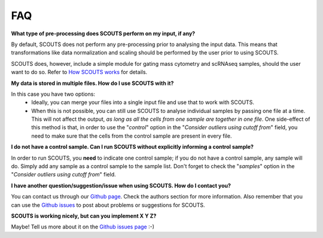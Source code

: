 FAQ
===

**What type of pre-processing does SCOUTS perform on my input, if any?**

By default, SCOUTS does not perform any pre-processing prior to analysing the input data. This means that transformations like data normalization and scaling should be performed by the user prior to using SCOUTS.

SCOUTS does, however, include a simple module for gating mass cytometry and scRNAseq samples, should the user want to do so. Refer to `How SCOUTS works <./work.html>`_ for details.

**My data is stored in multiple files. How do I use SCOUTS with it?**

In this case you have two options:
  - Ideally, you can merge your files into a single input file and use that to work with SCOUTS.
  - When this is not possible, you can still use SCOUTS to analyse individual samples by passing one file at a time. This will not affect the output, *as long as all the cells from one sample are together in one file*. One side-effect of this method is that, in order to use the "*control*" option in the "*Consider outliers using cutoff from*" field, you need to make sure that the cells from the control sample are present in every file.

**I do not have a control sample. Can I run SCOUTS without explicitly informing a control sample?**

In order to run SCOUTS, you **need** to indicate one control sample; if you do not have a control sample, any sample will do. Simply add any sample as a control sample to the sample list. Don't forget to check the "*samples*" option in the "*Consider outliers using cutoff from*" field.

**I have another question/suggestion/issue when using SCOUTS. How do I contact you?**

You can contact us through our `Github page <https://github.com/jfaccioni/scouts>`_. Check the authors section for more information. Also remember that you can use the `Github issues <https://github.com/jfaccioni/scouts/issues>`_ to post about problems or suggestions for SCOUTS.

**SCOUTS is working nicely, but can you implement X Y Z?**

Maybe! Tell us more about it on the `Github issues page <https://github.com/jfaccioni/scouts/issues>`_ :-)
